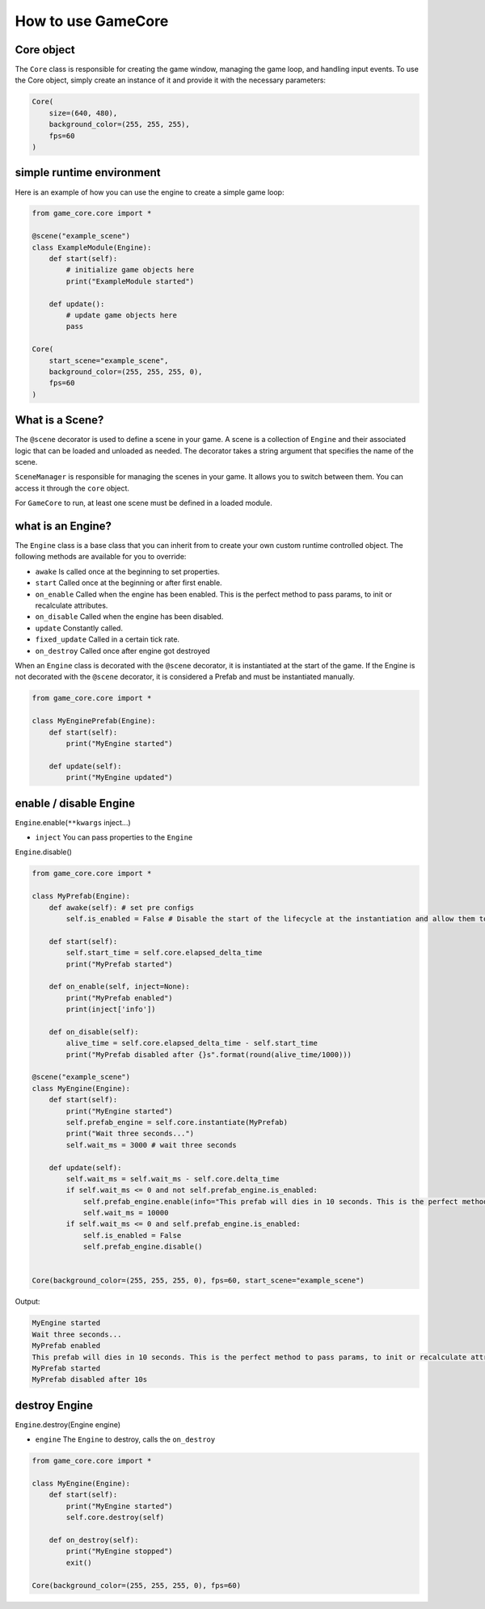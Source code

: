 How to use GameCore
===================

Core object
^^^^^^^^^^^

The ``Core`` class is responsible for creating the game window, managing the game loop, and handling input events. To use the Core object, simply create an instance of it and provide it with the necessary parameters:

.. code-block:: python

    Core(
        size=(640, 480),
        background_color=(255, 255, 255),
        fps=60
    )

simple runtime environment
^^^^^^^^^^^^^^^^^^^^^^^^^^

Here is an example of how you can use the engine to create a simple game loop:

.. code-block:: python

    from game_core.core import *

    @scene("example_scene")
    class ExampleModule(Engine):
        def start(self):
            # initialize game objects here
            print("ExampleModule started")

        def update():
            # update game objects here
            pass

    Core(
        start_scene="example_scene",
        background_color=(255, 255, 255, 0), 
        fps=60
    )

What is a Scene?
^^^^^^^^^^^^^^^^

The ``@scene`` decorator is used to define a scene in your game. A scene is a collection of ``Engine`` and their associated logic that can be loaded and unloaded as needed. The decorator takes a string argument that specifies the name of the scene.

``SceneManager`` is responsible for managing the scenes in your game. It allows you to switch between them. You can access it through the ``core`` object.

For ``GameCore`` to run, at least one scene must be defined in a loaded module.

what is an Engine?
^^^^^^^^^^^^^^^^^^

The ``Engine`` class is a base class that you can inherit from to create your own custom runtime controlled object. The following methods are available for you to override:

* ``awake`` Is called once at the beginning to set properties.
* ``start`` Called once at the beginning or after first enable.
* ``on_enable`` Called when the engine has been enabled. This is the perfect method to pass params, to init or recalculate attributes.
* ``on_disable`` Called when the engine has been disabled.
* ``update`` Constantly called.
* ``fixed_update`` Called in a certain tick rate.
* ``on_destroy`` Called once after engine got destroyed

When an ``Engine`` class is decorated with the ``@scene`` decorator, it is instantiated at the start of the game. If the Engine is not decorated with the ``@scene`` decorator, it is considered a Prefab and must be instantiated manually.

.. code-block:: python

    from game_core.core import *

    class MyEnginePrefab(Engine):
        def start(self):
            print("MyEngine started")

        def update(self):
            print("MyEngine updated")

enable / disable Engine
^^^^^^^^^^^^^^^^^^^^^^^

``Engine``.enable(``**kwargs`` inject...)

* ``inject`` You can pass properties to the ``Engine``

``Engine``.disable()

.. code-block:: python

    from game_core.core import *

    class MyPrefab(Engine):
        def awake(self): # set pre configs
            self.is_enabled = False # Disable the start of the lifecycle at the instantiation and allow them to be enabled dynamically.

        def start(self):
            self.start_time = self.core.elapsed_delta_time
            print("MyPrefab started")

        def on_enable(self, inject=None):
            print("MyPrefab enabled")
            print(inject['info'])

        def on_disable(self):
            alive_time = self.core.elapsed_delta_time - self.start_time
            print("MyPrefab disabled after {}s".format(round(alive_time/1000)))

    @scene("example_scene")
    class MyEngine(Engine):
        def start(self):
            print("MyEngine started")
            self.prefab_engine = self.core.instantiate(MyPrefab)
            print("Wait three seconds...")
            self.wait_ms = 3000 # wait three seconds

        def update(self):
            self.wait_ms = self.wait_ms - self.core.delta_time
            if self.wait_ms <= 0 and not self.prefab_engine.is_enabled:
                self.prefab_engine.enable(info="This prefab will dies in 10 seconds. This is the perfect method to pass params, to init or recalculate attributes.")
                self.wait_ms = 10000
            if self.wait_ms <= 0 and self.prefab_engine.is_enabled:
                self.is_enabled = False
                self.prefab_engine.disable()


    Core(background_color=(255, 255, 255, 0), fps=60, start_scene="example_scene")

Output:

.. code-block::

    MyEngine started
    Wait three seconds...
    MyPrefab enabled
    This prefab will dies in 10 seconds. This is the perfect method to pass params, to init or recalculate attributes.
    MyPrefab started
    MyPrefab disabled after 10s

destroy Engine
^^^^^^^^^^^^^^

``Engine``.destroy(Engine engine)

* ``engine`` The ``Engine`` to destroy, calls the ``on_destroy``

.. code-block:: python

    from game_core.core import *

    class MyEngine(Engine):
        def start(self):
            print("MyEngine started")
            self.core.destroy(self)

        def on_destroy(self):
            print("MyEngine stopped")
            exit()

    Core(background_color=(255, 255, 255, 0), fps=60)

